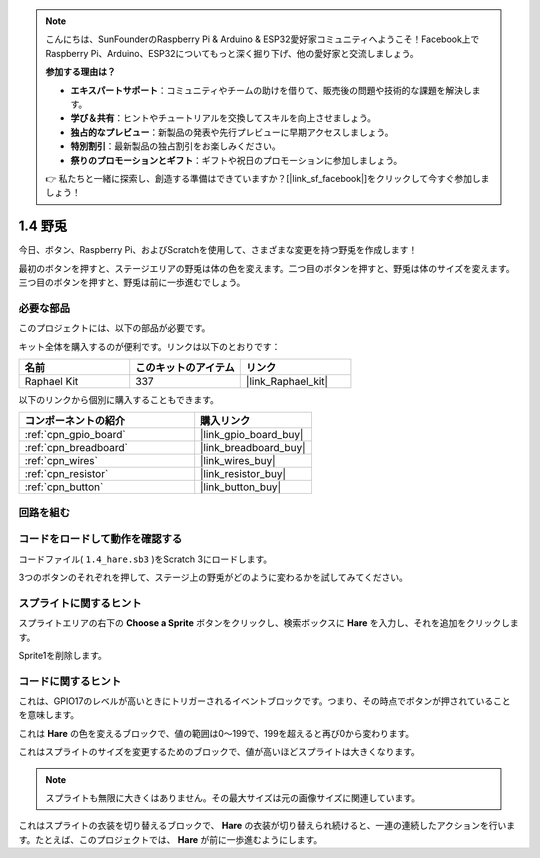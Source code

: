 .. note::

    こんにちは、SunFounderのRaspberry Pi & Arduino & ESP32愛好家コミュニティへようこそ！Facebook上でRaspberry Pi、Arduino、ESP32についてもっと深く掘り下げ、他の愛好家と交流しましょう。

    **参加する理由は？**

    - **エキスパートサポート**：コミュニティやチームの助けを借りて、販売後の問題や技術的な課題を解決します。
    - **学び＆共有**：ヒントやチュートリアルを交換してスキルを向上させましょう。
    - **独占的なプレビュー**：新製品の発表や先行プレビューに早期アクセスしましょう。
    - **特別割引**：最新製品の独占割引をお楽しみください。
    - **祭りのプロモーションとギフト**：ギフトや祝日のプロモーションに参加しましょう。

    👉 私たちと一緒に探索し、創造する準備はできていますか？[|link_sf_facebook|]をクリックして今すぐ参加しましょう！

.. _1.4_scratch_pi5:

1.4 野兎
==============

今日、ボタン、Raspberry Pi、およびScratchを使用して、さまざまな変更を持つ野兎を作成します！

最初のボタンを押すと、ステージエリアの野兎は体の色を変えます。二つ目のボタンを押すと、野兎は体のサイズを変えます。三つ目のボタンを押すと、野兎は前に一歩進むでしょう。

.. image:: img/1.4_header.png

必要な部品
------------------------------

このプロジェクトには、以下の部品が必要です。

.. image:: img/1.4_list.png

キット全体を購入するのが便利です。リンクは以下のとおりです：

.. list-table::
    :widths: 20 20 20
    :header-rows: 1

    *   - 名前	
        - このキットのアイテム
        - リンク
    *   - Raphael Kit
        - 337
        - |link_Raphael_kit|

以下のリンクから個別に購入することもできます。

.. list-table::
    :widths: 30 20
    :header-rows: 1

    *   - コンポーネントの紹介
        - 購入リンク

    *   - :ref:`cpn_gpio_board`
        - |link_gpio_board_buy|
    *   - :ref:`cpn_breadboard`
        - |link_breadboard_buy|
    *   - :ref:`cpn_wires`
        - |link_wires_buy|
    *   - :ref:`cpn_resistor`
        - |link_resistor_buy|
    *   - :ref:`cpn_button`
        - |link_button_buy|

回路を組む
---------------------

.. image:: img/1.4_scratch_button.png

コードをロードして動作を確認する
-----------------------------------------

コードファイル( ``1.4_hare.sb3`` )をScratch 3にロードします。

3つのボタンのそれぞれを押して、ステージ上の野兎がどのように変わるかを試してみてください。

スプライトに関するヒント
---------------------------------

スプライトエリアの右下の **Choose a Sprite** ボタンをクリックし、検索ボックスに **Hare** を入力し、それを追加をクリックします。

.. image:: img/1.4_button1.png

Sprite1を削除します。

.. image:: img/1.4_button2.png

コードに関するヒント
-------------------------------

.. image:: img/1.4_button3.png
  :width: 400

これは、GPIO17のレベルが高いときにトリガーされるイベントブロックです。つまり、その時点でボタンが押されていることを意味します。

.. image:: img/1.4_button4.png
  :width: 400

これは **Hare** の色を変えるブロックで、値の範囲は0〜199で、199を超えると再び0から変わります。

.. image:: img/1.4_button5.png
  :width: 250

これはスプライトのサイズを変更するためのブロックで、値が高いほどスプライトは大きくなります。

.. note::
  スプライトも無限に大きくはありません。その最大サイズは元の画像サイズに関連しています。

.. image:: img/1.4_button6.png
  :width: 200

これはスプライトの衣装を切り替えるブロックで、 **Hare** の衣装が切り替えられ続けると、一連の連続したアクションを行います。たとえば、このプロジェクトでは、 **Hare** が前に一歩進むようにします。
